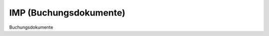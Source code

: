 IMP (Buchungsdokumente)
=======================

.. class:: IMP

  Buchungsdokumente

  .. attribute:: IdJnl
  
    blablabl
  
  .. attribute:: IdDoc
  
    blablabl
    
  .. attribute:: IdPrj
  
    blablabl
  
  
